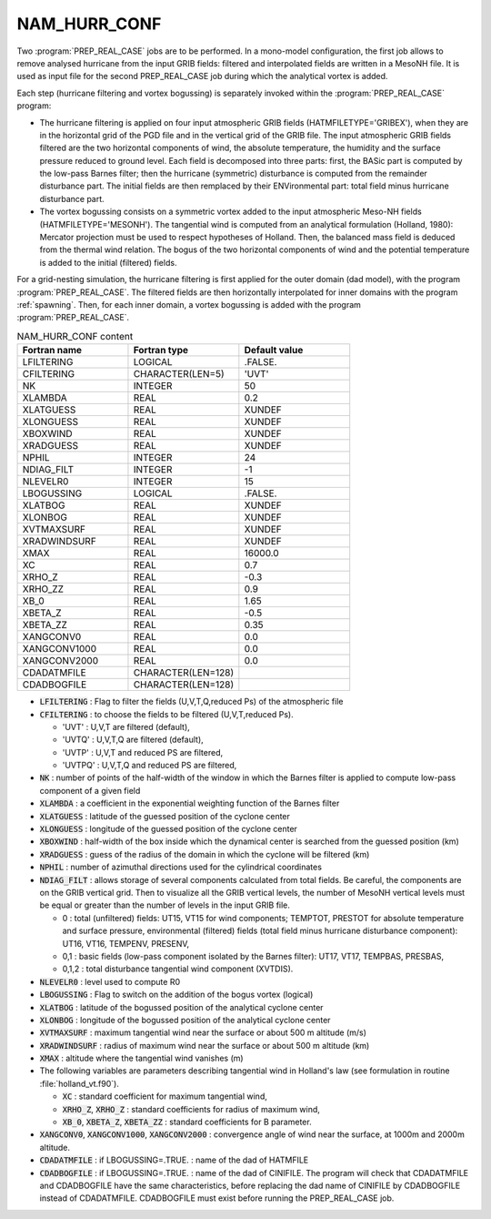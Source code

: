.. _nam_hurr_conf:

NAM_HURR_CONF
-----------------------------------------------------------------------------

Two :program:`PREP_REAL_CASE` jobs are to be performed. In a mono-model configuration, the first job allows to remove analysed hurricane from the input GRIB fields: filtered and interpolated fields are written in a MesoNH file.
It is used as input file for the second PREP_REAL_CASE job during which the analytical vortex is added.

Each step (hurricane filtering and vortex bogussing) is separately invoked within the :program:`PREP_REAL_CASE` program:

* The hurricane filtering is applied on four input atmospheric GRIB fields (HATMFILETYPE='GRIBEX'), when they are in the horizontal grid of the PGD file and in the vertical grid of the GRIB file. The input atmospheric GRIB fields filtered are the two horizontal components of wind, the absolute temperature, the humidity  and the surface pressure reduced to ground level. Each field is decomposed  into three parts: first, the BASic part is computed by the low-pass Barnes filter; then the hurricane (symmetric) disturbance is computed from the  remainder disturbance part. The initial fields are then remplaced by their ENVironmental part: total field minus hurricane disturbance part.

* The vortex bogussing consists on a symmetric vortex added to the input atmospheric Meso-NH fields (HATMFILETYPE='MESONH'). The tangential wind is computed from an analytical formulation (Holland, 1980): Mercator projection must be used to respect hypotheses of Holland. Then, the balanced mass field is deduced from the thermal wind relation. The bogus of the two horizontal components of wind and the potential temperature is added to the initial (filtered) fields.

For a grid-nesting simulation, the hurricane filtering is first applied for the outer domain (dad model), with the program :program:`PREP_REAL_CASE`. The filtered fields are then horizontally interpolated for inner domains with the program :ref:`spawning`. Then, for each inner domain, a vortex bogussing is added with the program :program:`PREP_REAL_CASE`.


.. csv-table:: NAM_HURR_CONF content
   :header: "Fortran name", "Fortran type", "Default value"
   :widths: 30, 30, 30
   
   "LFILTERING","LOGICAL",".FALSE."
   "CFILTERING","CHARACTER(LEN=5)","'UVT'"
   "NK","INTEGER","50"
   "XLAMBDA","REAL","0.2"
   "XLATGUESS","REAL","XUNDEF"
   "XLONGUESS","REAL","XUNDEF"
   "XBOXWIND","REAL","XUNDEF"
   "XRADGUESS","REAL","XUNDEF"
   "NPHIL","INTEGER","24"
   "NDIAG_FILT","INTEGER","-1"
   "NLEVELR0","INTEGER","15"
   "LBOGUSSING","LOGICAL",".FALSE."
   "XLATBOG","REAL","XUNDEF"
   "XLONBOG","REAL","XUNDEF"
   "XVTMAXSURF","REAL","XUNDEF"
   "XRADWINDSURF","REAL","XUNDEF"
   "XMAX","REAL","16000.0"
   "XC","REAL","0.7"
   "XRHO_Z","REAL","-0.3"
   "XRHO_ZZ","REAL","0.9"
   "XB_0","REAL","1.65"
   "XBETA_Z","REAL","-0.5"
   "XBETA_ZZ","REAL","0.35"
   "XANGCONV0","REAL","0.0"
   "XANGCONV1000","REAL","0.0"
   "XANGCONV2000","REAL","0.0"
   "CDADATMFILE","CHARACTER(LEN=128)",""
   "CDADBOGFILE","CHARACTER(LEN=128)",""

* :code:`LFILTERING` : Flag to filter the fields (U,V,T,Q,reduced Ps) of the atmospheric file

* :code:`CFILTERING` : to choose the fields to be filtered (U,V,T,reduced Ps).

  * 'UVT' : U,V,T are filtered (default),
  * 'UVTQ' : U,V,T,Q are filtered (default),
  * 'UVTP' : U,V,T and reduced PS are filtered,
  * 'UVTPQ' : U,V,T,Q and reduced PS are filtered,

* :code:`NK` : number of points of the half-width of the window in which the Barnes filter is applied to compute low-pass component of a given field

* :code:`XLAMBDA` : a coefficient in the exponential weighting function of the Barnes filter

* :code:`XLATGUESS` : latitude of the guessed position of the cyclone center

* :code:`XLONGUESS` : longitude of the guessed position of the cyclone center

* :code:`XBOXWIND` : half-width of the box inside which the dynamical center is searched from the guessed position (km)

* :code:`XRADGUESS` : guess  of the radius of the domain in which the cyclone will be filtered (km)

* :code:`NPHIL` : number of azimuthal directions used for the cylindrical coordinates

* :code:`NDIAG_FILT` : allows storage of several components calculated from total fields. Be careful, the components are on the GRIB vertical grid. Then to visualize all the GRIB vertical levels, the number of MesoNH vertical levels must be equal or greater than the number of levels in the input GRIB file.

  * 0 : total (unfiltered) fields: UT15, VT15 for wind components; TEMPTOT, PRESTOT for absolute temperature and surface pressure, environmental (filtered) fields (total field minus hurricane disturbance component): UT16, VT16, TEMPENV, PRESENV,
  * 0,1 : basic fields (low-pass component isolated by the Barnes filter): UT17, VT17, TEMPBAS, PRESBAS, 
  * 0,1,2 : total disturbance tangential wind component (XVTDIS).

* :code:`NLEVELR0` : level used to compute R0

* :code:`LBOGUSSING` : Flag to switch on the addition of the bogus vortex (logical)

* :code:`XLATBOG` : latitude of the bogussed position of the analytical cyclone center

* :code:`XLONBOG` : longitude of the bogussed position of the analytical cyclone center

* :code:`XVTMAXSURF` : maximum tangential wind near the surface or about 500 m altitude (m/s)

* :code:`XRADWINDSURF` : radius of maximum wind near the surface or about 500 m altitude (km)

* :code:`XMAX` : altitude where the tangential wind vanishes (m)

* The following variables are parameters describing tangential wind in Holland's law (see formulation in routine :file:`holland_vt.f90`).

  * :code:`XC` : standard coefficient for maximum tangential wind,
  * :code:`XRHO_Z`, :code:`XRHO_Z` : standard coefficients for radius of maximum wind,
  * :code:`XB_0`, :code:`XBETA_Z`, :code:`XBETA_ZZ` : standard coefficients for B parameter.

* :code:`XANGCONV0`, :code:`XANGCONV1000`, :code:`XANGCONV2000` : convergence angle of wind near the surface, at 1000m and 2000m altitude.  

* :code:`CDADATMFILE` : if LBOGUSSING=.TRUE. : name of the dad of HATMFILE

* :code:`CDADBOGFILE` : if LBOGUSSING=.TRUE. : name of the dad of CINIFILE. The program will check that CDADATMFILE and CDADBOGFILE have the same  characteristics, before replacing the dad name of CINIFILE by CDADBOGFILE instead of CDADATMFILE. CDADBOGFILE must exist before running the PREP_REAL_CASE job. 


